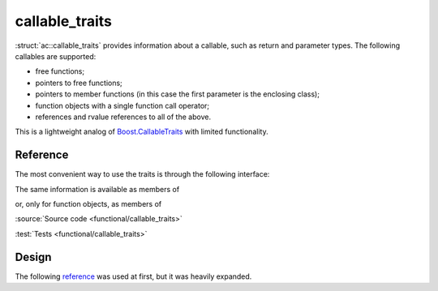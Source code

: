callable_traits
================================

:struct:`ac::callable_traits` provides information about a callable,
such as return and parameter types.
The following callables are supported:

* free functions;
* pointers to free functions;
* pointers to member functions (in this case the first parameter is the enclosing class);
* function objects with a single function call operator;
* references and rvalue references to all of the above.

This is a lightweight analog of `Boost.CallableTraits
<https://www.boost.org/doc/libs/1_78_0/libs/callable_traits/doc/html/index.html>`_
with limited functionality.

Reference
---------

The most convenient way to use the traits is through the following interface:

.. doxygentypedef:: ac::return_type_t
.. doxygenvariable:: ac::arity_v
.. doxygentypedef:: ac::parameter_type_t
.. doxygenvariable:: ac::is_member_function_v
.. doxygenvariable:: ac::is_noexcept_v

The same information is available as members of

.. struct:: template<class Function> \
            ac::callable_traits

or, only for function objects, as members of

.. struct:: template<class Function> \
            ac::function_object_traits

:source:`Source code <functional/callable_traits>`

:test:`Tests <functional/callable_traits>`

Design
------

The following `reference <https://functionalcpp.wordpress.com/2013/08/05/function-traits/>`_
was used at first, but it was heavily expanded.
